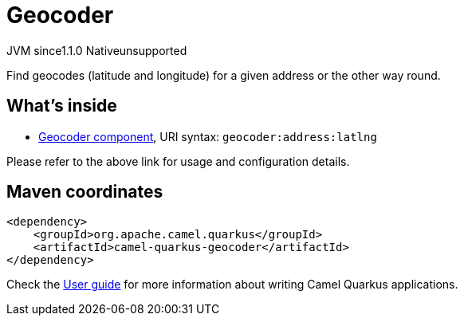 // Do not edit directly!
// This file was generated by camel-quarkus-maven-plugin:update-extension-doc-page
= Geocoder
:cq-artifact-id: camel-quarkus-geocoder
:cq-native-supported: false
:cq-status: Preview
:cq-description: Find geocodes (latitude and longitude) for a given address or the other way round.
:cq-deprecated: false
:cq-jvm-since: 1.1.0
:cq-native-since: n/a

[.badges]
[.badge-key]##JVM since##[.badge-supported]##1.1.0## [.badge-key]##Native##[.badge-unsupported]##unsupported##

Find geocodes (latitude and longitude) for a given address or the other way round.

== What's inside

* xref:latest@components::geocoder-component.adoc[Geocoder component], URI syntax: `geocoder:address:latlng`

Please refer to the above link for usage and configuration details.

== Maven coordinates

[source,xml]
----
<dependency>
    <groupId>org.apache.camel.quarkus</groupId>
    <artifactId>camel-quarkus-geocoder</artifactId>
</dependency>
----

Check the xref:user-guide/index.adoc[User guide] for more information about writing Camel Quarkus applications.
